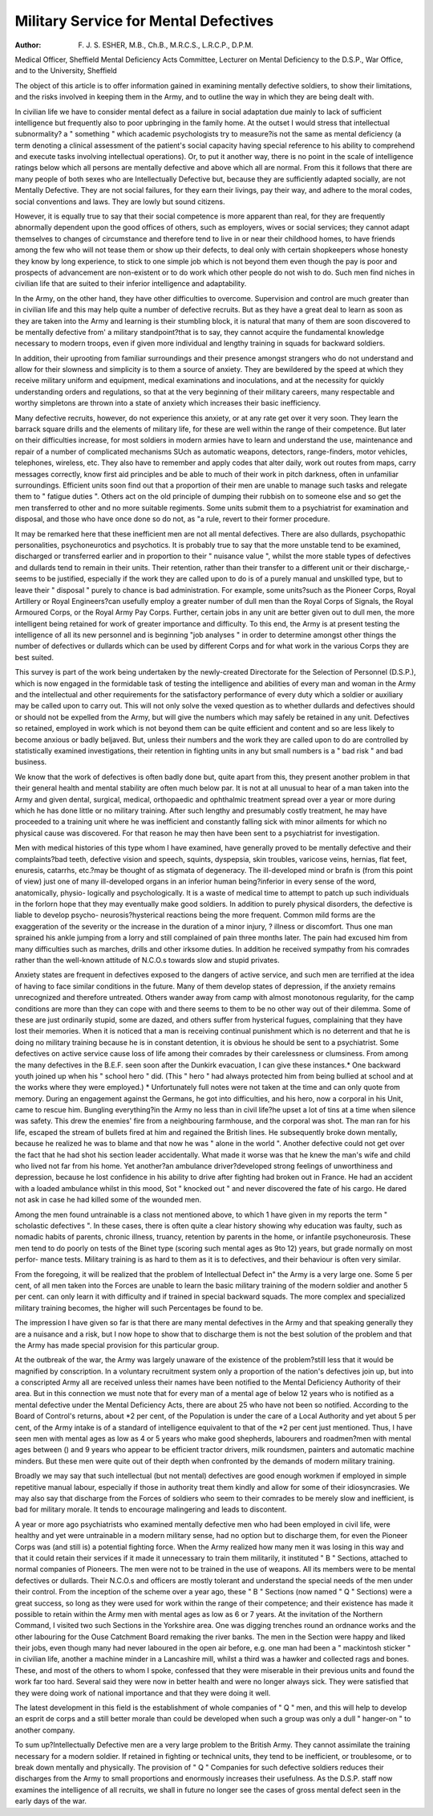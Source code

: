 Military Service for Mental Defectives
======================================

:Author: F. J. S. ESHER, M.B., Ch.B., M.R.C.S., L.R.C.P., D.P.M.
Medical Officer, Sheffield Mental Deficiency Acts Committee, Lecturer on Mental
Deficiency to the D.S.P., War Office, and to the University, Sheffield

The object of this article is to offer information gained in examining mentally
defective soldiers, to show their limitations, and the risks involved in keeping them in
the Army, and to outline the way in which they are being dealt with.

In civilian life we have to consider mental defect as a failure in social adaptation
due mainly to lack of sufficient intelligence but frequently also to poor upbringing
in the family home. At the outset I would stress that intellectual subnormality?
a " something " which academic psychologists try to measure?is not the same as
mental deficiency (a term denoting a clinical assessment of the patient's social capacity
having special reference to his ability to comprehend and execute tasks involving
intellectual operations). Or, to put it another way, there is no point in the scale of
intelligence ratings below which all persons are mentally defective and above which
all are normal. From this it follows that there are many people of both sexes who
are Intellectually Defective but, because they are sufficiently adapted socially, are not
Mentally Defective. They are not social failures, for they earn their livings, pay their
way, and adhere to the moral codes, social conventions and laws. They are lowly
but sound citizens.

However, it is equally true to say that their social competence is more apparent
than real, for they are frequently abnormally dependent upon the good offices of
others, such as employers, wives or social services; they cannot adapt themselves to
changes of circumstance and therefore tend to live in or near their childhood homes,
to have friends among the few who will not tease them or show up their defects,
to deal only with certain shopkeepers whose honesty they know by long experience,
to stick to one simple job which is not beyond them even though the pay is poor and
prospects of advancement are non-existent or to do work which other people do not
wish to do. Such men find niches in civilian life that are suited to their inferior
intelligence and adaptability.

In the Army, on the other hand, they have other difficulties to overcome.
Supervision and control are much greater than in civilian life and this may help
quite a number of defective recruits. But as they have a great deal to learn as soon
as they are taken into the Army and learning is their stumbling block, it is natural
that many of them are soon discovered to be mentally defective from' a military
standpoint?that is to say, they cannot acquire the fundamental knowledge necessary
to modern troops, even if given more individual and lengthy training in squads for
backward soldiers.

In addition, their uprooting from familiar surroundings and their presence
amongst strangers who do not understand and allow for their slowness and simplicity
is to them a source of anxiety. They are bewildered by the speed at which they
receive military uniform and equipment, medical examinations and inoculations, and
at the necessity for quickly understanding orders and regulations, so that at the very
beginning of their military careers, many respectable and worthy simpletons are
thrown into a state of anxiety which increases their basic inefficiency.

Many defective recruits, however, do not experience this anxiety, or at any rate
get over it very soon. They learn the barrack square drills and the elements of
military life, for these are well within the range of their competence. But later on
their difficulties increase, for most soldiers in modern armies have to learn and
understand the use, maintenance and repair of a number of complicated mechanisms
SUch as automatic weapons, detectors, range-finders, motor vehicles, telephones,
wireless, etc. They also have to remember and apply codes that alter daily, work out
routes from maps, carry messages correctly, know first aid principles and be able to
much of their work in pitch darkness, often in unfamiliar surroundings.
Efficient units soon find out that a proportion of their men are unable to manage
such tasks and relegate them to " fatigue duties ". Others act on the old principle
of dumping their rubbish on to someone else and so get the men transferred to other
and no more suitable regiments. Some units submit them to a psychiatrist for
examination and disposal, and those who have once done so do not, as "a rule, revert
to their former procedure.

It may be remarked here that these inefficient men are not all mental defectives.
There are also dullards, psychopathic personalities, psychoneurotics and psychotics.
It is probably true to say that the more unstable tend to be examined, discharged or
transferred earlier and in proportion to their " nuisance value ", whilst the more
stable types of defectives and dullards tend to remain in their units.
Their retention, rather than their transfer to a different unit or their discharge,-
seems to be justified, especially if the work they are called upon to do is of a purely
manual and unskilled type, but to leave their " disposal " purely to chance is bad
administration. For example, some units?such as the Pioneer Corps, Royal
Artillery or Royal Engineers?can usefully employ a greater number of dull men
than the Royal Corps of Signals, the Royal Armoured Corps, or the Royal Army
Pay Corps. Further, certain jobs in any unit are better given out to dull men, the
more intelligent being retained for work of greater importance and difficulty. To this
end, the Army is at present testing the intelligence of all its new personnel and is
beginning "job analyses " in order to determine amongst other things the number
of defectives or dullards which can be used by different Corps and for what work in
the various Corps they are best suited.

This survey is part of the work being undertaken by the newly-created Directorate
for the Selection of Personnel (D.S.P.), which is now engaged in the formidable task
of testing the intelligence and abilities of every man and woman in the Army and the
intellectual and other requirements for the satisfactory performance of every duty
which a soldier or auxiliary may be called upon to carry out. This will not only
solve the vexed question as to whether dullards and defectives should or should not
be expelled from the Army, but will give the numbers which may safely be retained
in any unit. Defectives so retained, employed in work which is not beyond them
can be quite efficient and content and so are less likely to become anxious or badly
beljaved. But, unless their numbers and the work they are called upon to do are
controlled by statistically examined investigations, their retention in fighting units
in any but small numbers is a " bad risk " and bad business.

We know that the work of defectives is often badly done but, quite apart from
this, they present another problem in that their general health and mental stability
are often much below par. It is not at all unusual to hear of a man taken into the
Army and given dental, surgical, medical, orthopaedic and ophthalmic treatment
spread over a year or more during which he has done little or no military training.
After such lengthy and presumably costly treatment, he may have proceeded to a
training unit where he was inefficient and constantly falling sick with minor ailments
for which no physical cause was discovered. For that reason he may then have been
sent to a psychiatrist for investigation.

Men with medical histories of this type whom I have examined, have generally
proved to be mentally defective and their complaints?bad teeth, defective vision and
speech, squints, dyspepsia, skin troubles, varicose veins, hernias, flat feet, enuresis,
catarrhs, etc.?may be thought of as stigmata of degeneracy. The ill-developed
mind or brafn is (from this point of view) just one of many ill-developed organs in
an inferior human being?inferior in every sense of the word, anatomically, physio-
logically and psychologically. It is a waste of medical time to attempt to patch up
such individuals in the forlorn hope that they may eventually make good soldiers.
In addition to purely physical disorders, the defective is liable to develop psycho-
neurosis?hysterical reactions being the more frequent. Common mild forms are
the exaggeration of the severity or the increase in the duration of a minor injury,
? illness or discomfort. Thus one man sprained his ankle jumping from a lorry and
still complained of pain three months later. The pain had excused him from many
difficulties such as marches, drills and other irksome duties. In addition he received
sympathy from his comrades rather than the well-known attitude of N.C.O.s towards
slow and stupid privates.

Anxiety states are frequent in defectives exposed to the dangers of active service,
and such men are terrified at the idea of having to face similar conditions in the future.
Many of them develop states of depression, if the anxiety remains unrecognized and
therefore untreated. Others wander away from camp with almost monotonous
regularity, for the camp conditions are more than they can cope with and there seems
to them to be no other way out of their dilemma. Some of these are just ordinarily
stupid, some are dazed, and others suffer from hysterical fugues, complaining that
they have lost their memories. When it is noticed that a man is receiving continual
punishment which is no deterrent and that he is doing no military training because
he is in constant detention, it is obvious he should be sent to a psychiatrist.
Some defectives on active service cause loss of life among their comrades by
their carelessness or clumsiness. From among the many defectives in the B.E.F.
seen soon after the Dunkirk evacuation, I can give these instances.* One backward
youth joined up when his " school hero " did. (This " hero " had always protected
him from being bullied at school and at the works where they were employed.)
* Unfortunately full notes were not taken at the time and can only quote from memory.
During an engagement against the Germans, he got into difficulties, and his hero,
now a corporal in his Unit, came to rescue him. Bungling everything?in the Army
no less than in civil life?he upset a lot of tins at a time when silence was safety.
This drew the enemies' fire from a neighbouring farmhouse, and the corporal was shot.
The man ran for his life, escaped the stream of bullets fired at him and regained the
British lines. He subsequently broke down mentally, because he realized he was to
blame and that now he was " alone in the world ". Another defective could not get
over the fact that he had shot his section leader accidentally. What made it worse
was that he knew the man's wife and child who lived not far from his home. Yet
another?an ambulance driver?developed strong feelings of unworthiness and
depression, because he lost confidence in his ability to drive after fighting had broken
out in France. He had an accident with a loaded ambulance whilst in this mood,
Sot " knocked out " and never discovered the fate of his cargo. He dared not ask
in case he had killed some of the wounded men.

Among the men found untrainable is a class not mentioned above, to which 1
have given in my reports the term " scholastic defectives ". In these cases, there
is often quite a clear history showing why education was faulty, such as nomadic
habits of parents, chronic illness, truancy, retention by parents in the home, or
infantile psychoneurosis. These men tend to do poorly on tests of the Binet type
(scoring such mental ages as 9\ to 12) years, but grade normally on most perfor-
mance tests. Military training is as hard to them as it is to defectives, and their
behaviour is often very similar.

From the foregoing, it will be realized that the problem of Intellectual Defect in"
the Army is a very large one. Some 5 per cent, of all men taken into the Forces are
unable to learn the basic military training of the modern soldier and another 5 per
cent. can only learn it with difficulty and if trained in special backward squads.
The more complex and specialized military training becomes, the higher will such
Percentages be found to be.

The impression I have given so far is that there are many mental defectives in
the Army and that speaking generally they are a nuisance and a risk, but I now hope
to show that to discharge them is not the best solution of the problem and that the
Army has made special provision for this particular group.

At the outbreak of the war, the Army was largely unaware of the existence of
the problem?still less that it would be magnified by conscription. In a voluntary
recruitment system only a proportion of the nation's defectives join up, but into a
conscripted Army all are received unless their names have been notified to the
Mental Deficiency Authority of their area. But in this connection we must note
that for every man of a mental age of below 12 years who is notified as a mental
defective under the Mental Deficiency Acts, there are about 25 who have not been
so notified. According to the Board of Control's returns, about *2 per cent, of the
Population is under the care of a Local Authority and yet about 5 per cent, of the
Army intake is of a standard of intelligence equivalent to that of the *2 per cent
just mentioned. Thus, I have seen men with mental ages as low as 4 or 5 years who
make good shepherds, labourers and roadmen?men with mental ages between
() and 9 years who appear to be efficient tractor drivers, milk roundsmen, painters
and automatic machine minders. But these men were quite out of their depth when
confronted by the demands of modern military training.

Broadly we may say that such intellectual (but not mental) defectives are good
enough workmen if employed in simple repetitive manual labour, especially if those
in authority treat them kindly and allow for some of their idiosyncrasies.
We may also say that discharge from the Forces of soldiers who seem to
their comrades to be merely slow and inefficient, is bad for military morale. It
tends to encourage malingering and leads to discontent.

A year or more ago psychiatrists who examined mentally defective men who had
been employed in civil life, were healthy and yet were untrainable in a modern
military sense, had no option but to discharge them, for even the Pioneer Corps
was (and still is) a potential fighting force. When the Army realized how many men
it was losing in this way and that it could retain their services if it made it unnecessary
to train them militarily, it instituted " B " Sections, attached to normal companies
of Pioneers. The men were not to be trained in the use of weapons. All its members
were to be mental defectives or dullards. Their N.C.O.s and officers are mostly
tolerant and understand the special needs of the men under their control. From the
inception of the scheme over a year ago, these " B " Sections (now named " Q "
Sections) were a great success, so long as they were used for work within the range
of their competence; and their existence has made it possible to retain within
the Army men with mental ages as low as 6 or 7 years. At the invitation of the
Northern Command, I visited two such Sections in the Yorkshire area. One was
digging trenches round an ordnance works and the other labouring for the Ouse
Catchment Board remaking the river banks. The men in the Section were happy
and liked their jobs, even though many had never laboured in the open air before,
e.g. one man had been a " mackintosh sticker " in civilian life, another a machine
minder in a Lancashire mill, whilst a third was a hawker and collected rags and bones.
These, and most of the others to whom I spoke, confessed that they were miserable
in their previous units and found the work far too hard. Several said they were now
in better health and were no longer always sick. They were satisfied that they were
doing work of national importance and that they were doing it well.

The latest development in this field is the establishment of whole companies of
" Q " men, and this will help to develop an esprit de corps and a still better morale
than could be developed when such a group was only a dull " hanger-on " to another
company.

To sum up?Intellectually Defective men are a very large problem to the British
Army. They cannot assimilate the training necessary for a modern soldier. If
retained in fighting or technical units, they tend to be inefficient, or troublesome, or
to break down mentally and physically. The provision of " Q " Companies for such
defective soldiers reduces their discharges from the Army to small proportions and
enormously increases their usefulness. As the D.S.P. staff now examines the
intelligence of all recruits, we shall in future no longer see the cases of gross mental
defect seen in the early days of the war.
